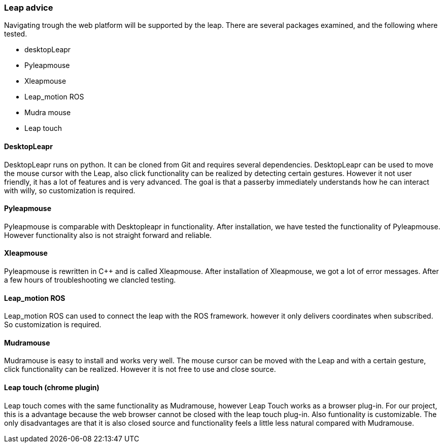 === Leap advice

Navigating trough the web platform will be supported by the leap. There are several packages examined, and the following where tested.

* desktopLeapr
* Pyleapmouse
* Xleapmouse
* Leap_motion ROS
* Mudra mouse
* Leap touch

==== DesktopLeapr
DesktopLeapr runs on python. It can be cloned from Git and requires several dependencies. DesktopLeapr can be used to move the mouse cursor with the Leap, also click functionality can be realized by detecting certain gestures.  However it not user friendly, it has a lot of features and is very advanced. The goal is that a passerby immediately understands how he can interact with willy, so customization is required.

==== Pyleapmouse
Pyleapmouse is comparable with Desktopleapr in functionality. After installation, we have tested the functionality of Pyleapmouse. However functionality also is not straight forward and reliable. 

==== Xleapmouse
Pyleapmouse is rewritten in C++ and is called Xleapmouse. After installation of Xleapmouse, we got a lot of error messages. After a few hours of troubleshooting we clancled testing. 

==== Leap_motion ROS
Leap_motion ROS can used to connect the leap with the ROS framework. however it only delivers coordinates when subscribed. So customization is required. 

==== Mudramouse
Mudramouse is easy to install and works very well. The mouse cursor can be moved with the Leap and with a certain gesture, click functionality can be realized. However it is not free to use and close source. 

==== Leap touch (chrome plugin)
Leap touch comes with the same functionality as Mudramouse, however Leap Touch works as a browser plug-in. For our project, this is a advantage because the web browser cannot be closed with the leap touch plug-in. Also funtionality is customizable. The only disadvantages are that it is also closed source and functionality feels a little less natural compared with Mudramouse.



